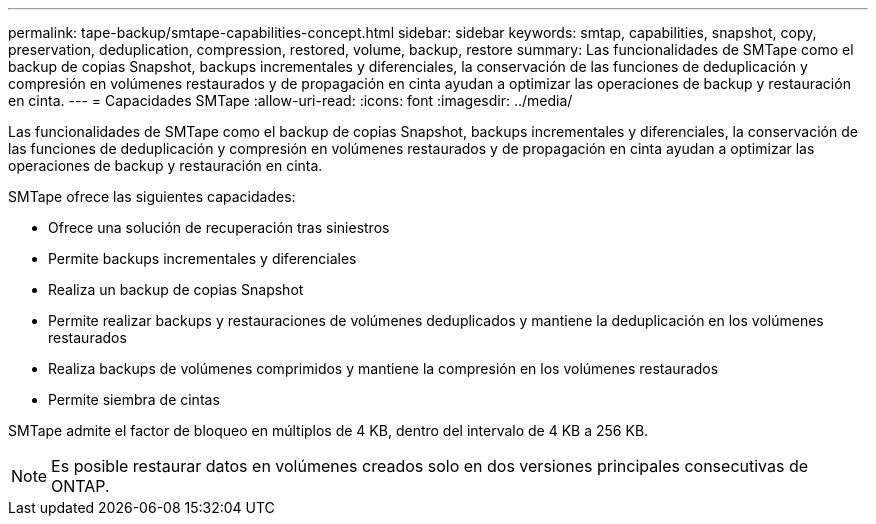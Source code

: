 ---
permalink: tape-backup/smtape-capabilities-concept.html 
sidebar: sidebar 
keywords: smtap, capabilities, snapshot, copy, preservation, deduplication, compression, restored, volume, backup, restore 
summary: Las funcionalidades de SMTape como el backup de copias Snapshot, backups incrementales y diferenciales, la conservación de las funciones de deduplicación y compresión en volúmenes restaurados y de propagación en cinta ayudan a optimizar las operaciones de backup y restauración en cinta. 
---
= Capacidades SMTape
:allow-uri-read: 
:icons: font
:imagesdir: ../media/


[role="lead"]
Las funcionalidades de SMTape como el backup de copias Snapshot, backups incrementales y diferenciales, la conservación de las funciones de deduplicación y compresión en volúmenes restaurados y de propagación en cinta ayudan a optimizar las operaciones de backup y restauración en cinta.

SMTape ofrece las siguientes capacidades:

* Ofrece una solución de recuperación tras siniestros
* Permite backups incrementales y diferenciales
* Realiza un backup de copias Snapshot
* Permite realizar backups y restauraciones de volúmenes deduplicados y mantiene la deduplicación en los volúmenes restaurados
* Realiza backups de volúmenes comprimidos y mantiene la compresión en los volúmenes restaurados
* Permite siembra de cintas


SMTape admite el factor de bloqueo en múltiplos de 4 KB, dentro del intervalo de 4 KB a 256 KB.

[NOTE]
====
Es posible restaurar datos en volúmenes creados solo en dos versiones principales consecutivas de ONTAP.

====